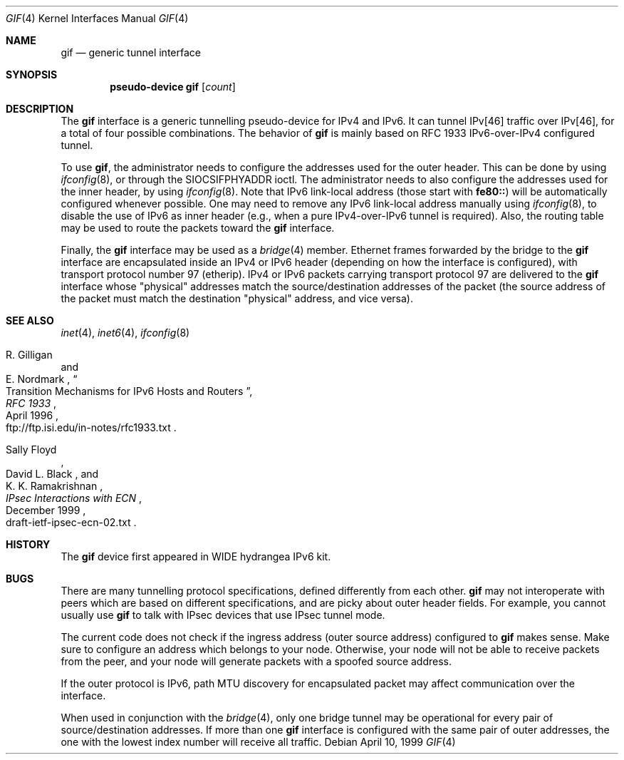 .\"	$OpenBSD: src/share/man/man4/gif.4,v 1.12 2003/08/08 09:51:53 jmc Exp $
.\"	$KAME: gif.4,v 1.15 2000/04/19 09:39:42 itojun Exp $
.\"
.\" Copyright (C) 1995, 1996, 1997, and 1998 WIDE Project.
.\" All rights reserved.
.\"
.\" Redistribution and use in source and binary forms, with or without
.\" modification, are permitted provided that the following conditions
.\" are met:
.\" 1. Redistributions of source code must retain the above copyright
.\"    notice, this list of conditions and the following disclaimer.
.\" 2. Redistributions in binary form must reproduce the above copyright
.\"    notice, this list of conditions and the following disclaimer in the
.\"    documentation and/or other materials provided with the distribution.
.\" 3. Neither the name of the project nor the names of its contributors
.\"    may be used to endorse or promote products derived from this software
.\"    without specific prior written permission.
.\"
.\" THIS SOFTWARE IS PROVIDED BY THE PROJECT AND CONTRIBUTORS ``AS IS'' AND
.\" ANY EXPRESS OR IMPLIED WARRANTIES, INCLUDING, BUT NOT LIMITED TO, THE
.\" IMPLIED WARRANTIES OF MERCHANTABILITY AND FITNESS FOR A PARTICULAR PURPOSE
.\" ARE DISCLAIMED.  IN NO EVENT SHALL THE PROJECT OR CONTRIBUTORS BE LIABLE
.\" FOR ANY DIRECT, INDIRECT, INCIDENTAL, SPECIAL, EXEMPLARY, OR CONSEQUENTIAL
.\" DAMAGES (INCLUDING, BUT NOT LIMITED TO, PROCUREMENT OF SUBSTITUTE GOODS
.\" OR SERVICES; LOSS OF USE, DATA, OR PROFITS; OR BUSINESS INTERRUPTION)
.\" HOWEVER CAUSED AND ON ANY THEORY OF LIABILITY, WHETHER IN CONTRACT, STRICT
.\" LIABILITY, OR TORT (INCLUDING NEGLIGENCE OR OTHERWISE) ARISING IN ANY WAY
.\" OUT OF THE USE OF THIS SOFTWARE, EVEN IF ADVISED OF THE POSSIBILITY OF
.\" SUCH DAMAGE.
.\"
.Dd April 10, 1999
.Dt GIF 4
.Os
.Sh NAME
.Nm gif
.Nd generic tunnel interface
.Sh SYNOPSIS
.Cd "pseudo-device gif" Op Ar count
.Sh DESCRIPTION
The
.Nm
interface is a generic tunnelling pseudo-device for IPv4 and IPv6.
It can tunnel IPv[46] traffic over IPv[46], for a total of four
possible combinations.
The behavior of
.Nm
is mainly based on RFC 1933 IPv6-over-IPv4 configured tunnel.
.Pp
To use
.Nm gif ,
the administrator needs to configure the addresses used for the outer header.
This can be done by using
.Xr ifconfig 8 ,
or through the
.Dv SIOCSIFPHYADDR
ioctl.
The administrator needs to also configure the addresses used for the
inner header, by using
.Xr ifconfig 8 .
Note that IPv6 link-local address
.Pq those start with Li fe80::
will be automatically configured whenever possible.
One may need to remove any IPv6 link-local address manually using
.Xr ifconfig 8 ,
to disable the use of IPv6 as inner header
.Pq e.g., when a pure IPv4-over-IPv6 tunnel is required .
Also, the routing table may be used to route the packets toward the
.Nm
interface.
.Pp
Finally, the
.Nm
interface may be used as a
.Xr bridge 4
member.
Ethernet frames forwarded by the bridge to the
.Nm
interface are encapsulated inside an IPv4 or IPv6 header (depending on
how the interface is configured), with transport protocol number 97
(etherip).
IPv4 or IPv6 packets carrying transport protocol 97 are delivered to
the
.Nm
interface whose "physical" addresses match the source/destination
addresses of the packet (the source address of the packet must match
the destination "physical" address, and vice versa).
.\"
.Sh SEE ALSO
.Xr inet 4 ,
.Xr inet6 4 ,
.Xr ifconfig 8
.Rs
.%A	R. Gilligan
.%A	E. Nordmark
.%B	RFC 1933
.%T	Transition Mechanisms for IPv6 Hosts and Routers
.%D	April 1996
.%O	ftp://ftp.isi.edu/in-notes/rfc1933.txt
.Re
.Rs
.%A	Sally Floyd
.%A	David L. Black
.%A	K. K. Ramakrishnan
.%T	"IPsec Interactions with ECN"
.%D	December 1999
.%O	draft-ietf-ipsec-ecn-02.txt
.Re
.\"
.Sh HISTORY
The
.Nm
device first appeared in WIDE hydrangea IPv6 kit.
.\"
.Sh BUGS
There are many tunnelling protocol specifications,
defined differently from each other.
.Nm
may not interoperate with peers which are based on different specifications,
and are picky about outer header fields.
For example, you cannot usually use
.Nm
to talk with IPsec devices that use IPsec tunnel mode.
.Pp
The current code does not check if the ingress address
.Pq outer source address
configured to
.Nm
makes sense.
Make sure to configure an address which belongs to your node.
Otherwise, your node will not be able to receive packets from the peer,
and your node will generate packets with a spoofed source address.
.Pp
If the outer protocol is IPv6, path MTU discovery for encapsulated packet
may affect communication over the interface.
.Pp
When used in conjunction with the
.Xr bridge 4 ,
only one bridge tunnel may be operational for every pair of
source/destination addresses.
If more than one
.Nm
interface is configured with the same pair of outer addresses, the
one with the lowest index number will receive all traffic.
